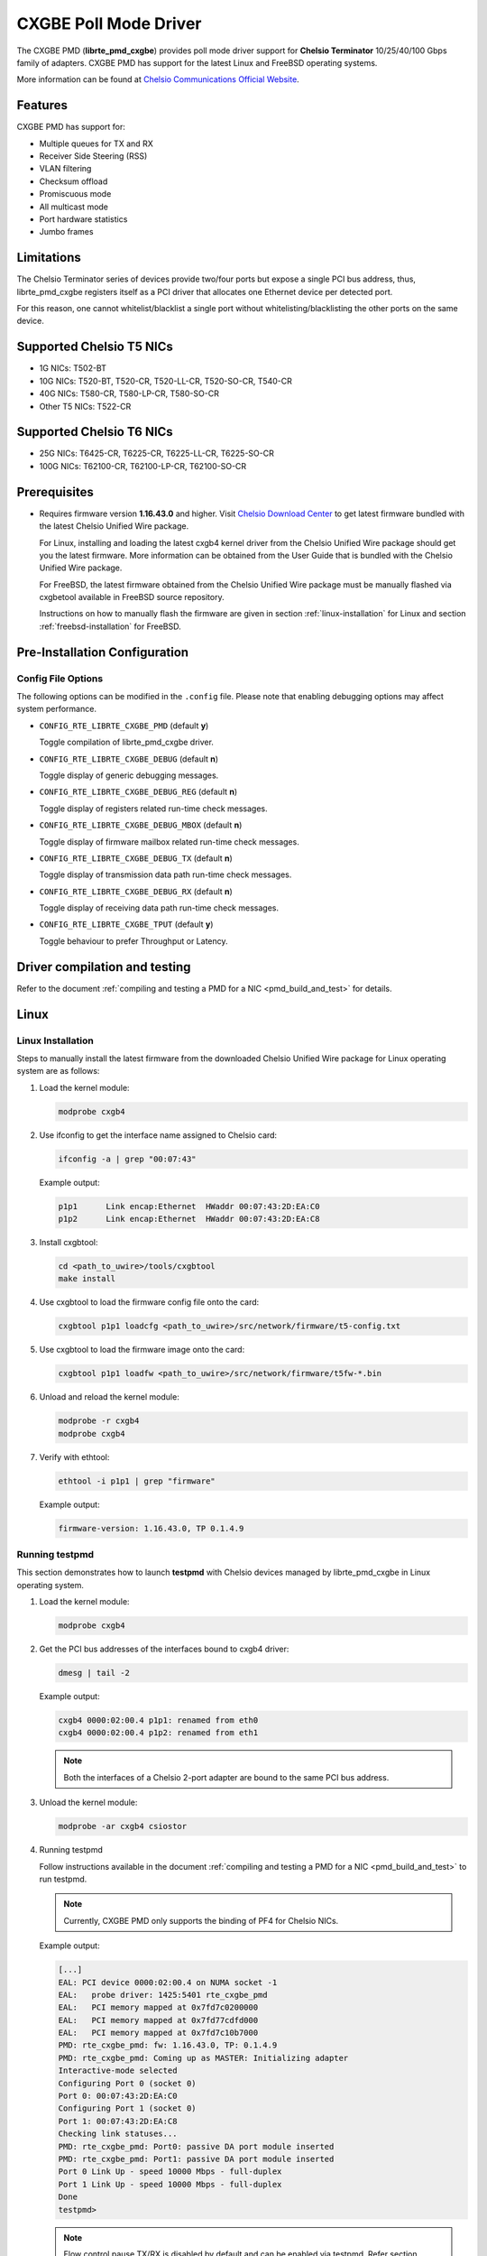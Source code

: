 ..  BSD LICENSE
    Copyright 2015-2017 Chelsio Communications.
    All rights reserved.

    Redistribution and use in source and binary forms, with or without
    modification, are permitted provided that the following conditions
    are met:

    * Redistributions of source code must retain the above copyright
    notice, this list of conditions and the following disclaimer.
    * Redistributions in binary form must reproduce the above copyright
    notice, this list of conditions and the following disclaimer in
    the documentation and/or other materials provided with the
    distribution.
    * Neither the name of Chelsio Communications nor the names of its
    contributors may be used to endorse or promote products derived
    from this software without specific prior written permission.

    THIS SOFTWARE IS PROVIDED BY THE COPYRIGHT HOLDERS AND CONTRIBUTORS
    "AS IS" AND ANY EXPRESS OR IMPLIED WARRANTIES, INCLUDING, BUT NOT
    LIMITED TO, THE IMPLIED WARRANTIES OF MERCHANTABILITY AND FITNESS FOR
    A PARTICULAR PURPOSE ARE DISCLAIMED. IN NO EVENT SHALL THE COPYRIGHT
    OWNER OR CONTRIBUTORS BE LIABLE FOR ANY DIRECT, INDIRECT, INCIDENTAL,
    SPECIAL, EXEMPLARY, OR CONSEQUENTIAL DAMAGES (INCLUDING, BUT NOT
    LIMITED TO, PROCUREMENT OF SUBSTITUTE GOODS OR SERVICES; LOSS OF USE,
    DATA, OR PROFITS; OR BUSINESS INTERRUPTION) HOWEVER CAUSED AND ON ANY
    THEORY OF LIABILITY, WHETHER IN CONTRACT, STRICT LIABILITY, OR TORT
    (INCLUDING NEGLIGENCE OR OTHERWISE) ARISING IN ANY WAY OUT OF THE USE
    OF THIS SOFTWARE, EVEN IF ADVISED OF THE POSSIBILITY OF SUCH DAMAGE.

CXGBE Poll Mode Driver
======================

The CXGBE PMD (**librte_pmd_cxgbe**) provides poll mode driver support
for **Chelsio Terminator** 10/25/40/100 Gbps family of adapters. CXGBE PMD
has support for the latest Linux and FreeBSD operating systems.

More information can be found at `Chelsio Communications Official Website
<http://www.chelsio.com>`_.

Features
--------

CXGBE PMD has support for:

- Multiple queues for TX and RX
- Receiver Side Steering (RSS)
- VLAN filtering
- Checksum offload
- Promiscuous mode
- All multicast mode
- Port hardware statistics
- Jumbo frames

Limitations
-----------

The Chelsio Terminator series of devices provide two/four ports but
expose a single PCI bus address, thus, librte_pmd_cxgbe registers
itself as a PCI driver that allocates one Ethernet device per detected
port.

For this reason, one cannot whitelist/blacklist a single port without
whitelisting/blacklisting the other ports on the same device.

Supported Chelsio T5 NICs
-------------------------

- 1G NICs: T502-BT
- 10G NICs: T520-BT, T520-CR, T520-LL-CR, T520-SO-CR, T540-CR
- 40G NICs: T580-CR, T580-LP-CR, T580-SO-CR
- Other T5 NICs: T522-CR

Supported Chelsio T6 NICs
-------------------------

- 25G NICs: T6425-CR, T6225-CR, T6225-LL-CR, T6225-SO-CR
- 100G NICs: T62100-CR, T62100-LP-CR, T62100-SO-CR

Prerequisites
-------------

- Requires firmware version **1.16.43.0** and higher. Visit
  `Chelsio Download Center <http://service.chelsio.com>`_ to get latest firmware
  bundled with the latest Chelsio Unified Wire package.

  For Linux, installing and loading the latest cxgb4 kernel driver from the
  Chelsio Unified Wire package should get you the latest firmware. More
  information can be obtained from the User Guide that is bundled with the
  Chelsio Unified Wire package.

  For FreeBSD, the latest firmware obtained from the Chelsio Unified Wire
  package must be manually flashed via cxgbetool available in FreeBSD source
  repository.

  Instructions on how to manually flash the firmware are given in section
  :ref:`linux-installation` for Linux and section :ref:`freebsd-installation`
  for FreeBSD.

Pre-Installation Configuration
------------------------------

Config File Options
~~~~~~~~~~~~~~~~~~~

The following options can be modified in the ``.config`` file. Please note that
enabling debugging options may affect system performance.

- ``CONFIG_RTE_LIBRTE_CXGBE_PMD`` (default **y**)

  Toggle compilation of librte_pmd_cxgbe driver.

- ``CONFIG_RTE_LIBRTE_CXGBE_DEBUG`` (default **n**)

  Toggle display of generic debugging messages.

- ``CONFIG_RTE_LIBRTE_CXGBE_DEBUG_REG`` (default **n**)

  Toggle display of registers related run-time check messages.

- ``CONFIG_RTE_LIBRTE_CXGBE_DEBUG_MBOX`` (default **n**)

  Toggle display of firmware mailbox related run-time check messages.

- ``CONFIG_RTE_LIBRTE_CXGBE_DEBUG_TX`` (default **n**)

  Toggle display of transmission data path run-time check messages.

- ``CONFIG_RTE_LIBRTE_CXGBE_DEBUG_RX`` (default **n**)

  Toggle display of receiving data path run-time check messages.

- ``CONFIG_RTE_LIBRTE_CXGBE_TPUT`` (default **y**)

  Toggle behaviour to prefer Throughput or Latency.

.. _driver-compilation:

Driver compilation and testing
------------------------------

Refer to the document :ref:`compiling and testing a PMD for a NIC <pmd_build_and_test>`
for details.

Linux
-----

.. _linux-installation:

Linux Installation
~~~~~~~~~~~~~~~~~~

Steps to manually install the latest firmware from the downloaded Chelsio
Unified Wire package for Linux operating system are as follows:

#. Load the kernel module:

   .. code-block:: console

      modprobe cxgb4

#. Use ifconfig to get the interface name assigned to Chelsio card:

   .. code-block:: console

      ifconfig -a | grep "00:07:43"

   Example output:

   .. code-block:: console

      p1p1      Link encap:Ethernet  HWaddr 00:07:43:2D:EA:C0
      p1p2      Link encap:Ethernet  HWaddr 00:07:43:2D:EA:C8

#. Install cxgbtool:

   .. code-block:: console

      cd <path_to_uwire>/tools/cxgbtool
      make install

#. Use cxgbtool to load the firmware config file onto the card:

   .. code-block:: console

      cxgbtool p1p1 loadcfg <path_to_uwire>/src/network/firmware/t5-config.txt

#. Use cxgbtool to load the firmware image onto the card:

   .. code-block:: console

      cxgbtool p1p1 loadfw <path_to_uwire>/src/network/firmware/t5fw-*.bin

#. Unload and reload the kernel module:

   .. code-block:: console

      modprobe -r cxgb4
      modprobe cxgb4

#. Verify with ethtool:

   .. code-block:: console

      ethtool -i p1p1 | grep "firmware"

   Example output:

   .. code-block:: console

      firmware-version: 1.16.43.0, TP 0.1.4.9

Running testpmd
~~~~~~~~~~~~~~~

This section demonstrates how to launch **testpmd** with Chelsio
devices managed by librte_pmd_cxgbe in Linux operating system.

#. Load the kernel module:

   .. code-block:: console

      modprobe cxgb4

#. Get the PCI bus addresses of the interfaces bound to cxgb4 driver:

   .. code-block:: console

      dmesg | tail -2

   Example output:

   .. code-block:: console

      cxgb4 0000:02:00.4 p1p1: renamed from eth0
      cxgb4 0000:02:00.4 p1p2: renamed from eth1

   .. note::

      Both the interfaces of a Chelsio 2-port adapter are bound to the
      same PCI bus address.

#. Unload the kernel module:

   .. code-block:: console

      modprobe -ar cxgb4 csiostor

#. Running testpmd

   Follow instructions available in the document
   :ref:`compiling and testing a PMD for a NIC <pmd_build_and_test>`
   to run testpmd.

   .. note::

      Currently, CXGBE PMD only supports the binding of PF4 for Chelsio NICs.

   Example output:

   .. code-block:: console

      [...]
      EAL: PCI device 0000:02:00.4 on NUMA socket -1
      EAL:   probe driver: 1425:5401 rte_cxgbe_pmd
      EAL:   PCI memory mapped at 0x7fd7c0200000
      EAL:   PCI memory mapped at 0x7fd77cdfd000
      EAL:   PCI memory mapped at 0x7fd7c10b7000
      PMD: rte_cxgbe_pmd: fw: 1.16.43.0, TP: 0.1.4.9
      PMD: rte_cxgbe_pmd: Coming up as MASTER: Initializing adapter
      Interactive-mode selected
      Configuring Port 0 (socket 0)
      Port 0: 00:07:43:2D:EA:C0
      Configuring Port 1 (socket 0)
      Port 1: 00:07:43:2D:EA:C8
      Checking link statuses...
      PMD: rte_cxgbe_pmd: Port0: passive DA port module inserted
      PMD: rte_cxgbe_pmd: Port1: passive DA port module inserted
      Port 0 Link Up - speed 10000 Mbps - full-duplex
      Port 1 Link Up - speed 10000 Mbps - full-duplex
      Done
      testpmd>

   .. note::

      Flow control pause TX/RX is disabled by default and can be enabled via
      testpmd. Refer section :ref:`flow-control` for more details.

FreeBSD
-------

.. _freebsd-installation:

FreeBSD Installation
~~~~~~~~~~~~~~~~~~~~

Steps to manually install the latest firmware from the downloaded Chelsio
Unified Wire package for FreeBSD operating system are as follows:

#. Load the kernel module:

   .. code-block:: console

      kldload if_cxgbe

#. Use dmesg to get the t5nex instance assigned to the Chelsio card:

   .. code-block:: console

      dmesg | grep "t5nex"

   Example output:

   .. code-block:: console

      t5nex0: <Chelsio T520-CR> irq 16 at device 0.4 on pci2
      cxl0: <port 0> on t5nex0
      cxl1: <port 1> on t5nex0
      t5nex0: PCIe x8, 2 ports, 14 MSI-X interrupts, 31 eq, 13 iq

   In the example above, a Chelsio T520-CR card is bound to a t5nex0 instance.

#. Install cxgbetool from FreeBSD source repository:

   .. code-block:: console

      cd <path_to_FreeBSD_source>/tools/tools/cxgbetool/
      make && make install

#. Use cxgbetool to load the firmware image onto the card:

   .. code-block:: console

      cxgbetool t5nex0 loadfw <path_to_uwire>/src/network/firmware/t5fw-*.bin

#. Unload and reload the kernel module:

   .. code-block:: console

      kldunload if_cxgbe
      kldload if_cxgbe

#. Verify with sysctl:

   .. code-block:: console

      sysctl -a | grep "t5nex" | grep "firmware"

   Example output:

   .. code-block:: console

      dev.t5nex.0.firmware_version: 1.16.43.0

Running testpmd
~~~~~~~~~~~~~~~

This section demonstrates how to launch **testpmd** with Chelsio
devices managed by librte_pmd_cxgbe in FreeBSD operating system.

#. Change to DPDK source directory where the target has been compiled in
   section :ref:`driver-compilation`:

   .. code-block:: console

      cd <DPDK-source-directory>

#. Copy the contigmem kernel module to /boot/kernel directory:

   .. code-block:: console

      cp x86_64-native-bsdapp-clang/kmod/contigmem.ko /boot/kernel/

#. Add the following lines to /boot/loader.conf:

   .. code-block:: console

      # reserve 2 x 1G blocks of contiguous memory using contigmem driver
      hw.contigmem.num_buffers=2
      hw.contigmem.buffer_size=1073741824
      # load contigmem module during boot process
      contigmem_load="YES"

   The above lines load the contigmem kernel module during boot process and
   allocate 2 x 1G blocks of contiguous memory to be used for DPDK later on.
   This is to avoid issues with potential memory fragmentation during later
   system up time, which may result in failure of allocating the contiguous
   memory required for the contigmem kernel module.

#. Restart the system and ensure the contigmem module is loaded successfully:

   .. code-block:: console

      reboot
      kldstat | grep "contigmem"

   Example output:

   .. code-block:: console

      2    1 0xffffffff817f1000 3118     contigmem.ko

#. Repeat step 1 to ensure that you are in the DPDK source directory.

#. Load the cxgbe kernel module:

   .. code-block:: console

      kldload if_cxgbe

#. Get the PCI bus addresses of the interfaces bound to t5nex driver:

   .. code-block:: console

      pciconf -l | grep "t5nex"

   Example output:

   .. code-block:: console

      t5nex0@pci0:2:0:4: class=0x020000 card=0x00001425 chip=0x54011425 rev=0x00

   In the above example, the t5nex0 is bound to 2:0:4 bus address.

   .. note::

      Both the interfaces of a Chelsio 2-port adapter are bound to the
      same PCI bus address.

#. Unload the kernel module:

   .. code-block:: console

      kldunload if_cxgbe

#. Set the PCI bus addresses to hw.nic_uio.bdfs kernel environment parameter:

   .. code-block:: console

      kenv hw.nic_uio.bdfs="2:0:4"

   This automatically binds 2:0:4 to nic_uio kernel driver when it is loaded in
   the next step.

   .. note::

      Currently, CXGBE PMD only supports the binding of PF4 for Chelsio NICs.

#. Load nic_uio kernel driver:

   .. code-block:: console

      kldload ./x86_64-native-bsdapp-clang/kmod/nic_uio.ko

#. Start testpmd with basic parameters:

   .. code-block:: console

      ./x86_64-native-bsdapp-clang/app/testpmd -l 0-3 -n 4 -w 0000:02:00.4 -- -i

   Example output:

   .. code-block:: console

      [...]
      EAL: PCI device 0000:02:00.4 on NUMA socket 0
      EAL:   probe driver: 1425:5401 rte_cxgbe_pmd
      EAL:   PCI memory mapped at 0x8007ec000
      EAL:   PCI memory mapped at 0x842800000
      EAL:   PCI memory mapped at 0x80086c000
      PMD: rte_cxgbe_pmd: fw: 1.16.43.0, TP: 0.1.4.9
      PMD: rte_cxgbe_pmd: Coming up as MASTER: Initializing adapter
      Interactive-mode selected
      Configuring Port 0 (socket 0)
      Port 0: 00:07:43:2D:EA:C0
      Configuring Port 1 (socket 0)
      Port 1: 00:07:43:2D:EA:C8
      Checking link statuses...
      PMD: rte_cxgbe_pmd: Port0: passive DA port module inserted
      PMD: rte_cxgbe_pmd: Port1: passive DA port module inserted
      Port 0 Link Up - speed 10000 Mbps - full-duplex
      Port 1 Link Up - speed 10000 Mbps - full-duplex
      Done
      testpmd>

.. note::

   Flow control pause TX/RX is disabled by default and can be enabled via
   testpmd. Refer section :ref:`flow-control` for more details.

Sample Application Notes
------------------------

.. _flow-control:

Enable/Disable Flow Control
~~~~~~~~~~~~~~~~~~~~~~~~~~~

Flow control pause TX/RX is disabled by default and can be enabled via
testpmd as follows:

.. code-block:: console

   testpmd> set flow_ctrl rx on tx on 0 0 0 0 mac_ctrl_frame_fwd off autoneg on 0
   testpmd> set flow_ctrl rx on tx on 0 0 0 0 mac_ctrl_frame_fwd off autoneg on 1

To disable again, run:

.. code-block:: console

   testpmd> set flow_ctrl rx off tx off 0 0 0 0 mac_ctrl_frame_fwd off autoneg off 0
   testpmd> set flow_ctrl rx off tx off 0 0 0 0 mac_ctrl_frame_fwd off autoneg off 1

Jumbo Mode
~~~~~~~~~~

There are two ways to enable sending and receiving of jumbo frames via testpmd.
One method involves using the **mtu** command, which changes the mtu of an
individual port without having to stop the selected port. Another method
involves stopping all the ports first and then running **max-pkt-len** command
to configure the mtu of all the ports with a single command.

- To configure each port individually, run the mtu command as follows:

  .. code-block:: console

     testpmd> port config mtu 0 9000
     testpmd> port config mtu 1 9000

- To configure all the ports at once, stop all the ports first and run the
  max-pkt-len command as follows:

  .. code-block:: console

     testpmd> port stop all
     testpmd> port config all max-pkt-len 9000
